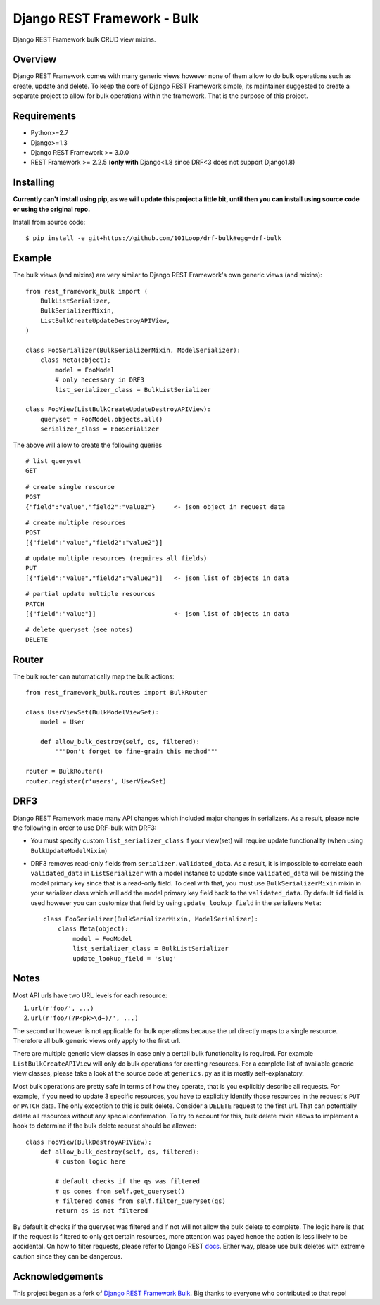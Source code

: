 Django REST Framework - Bulk
============================

.. image:: https://img.shields.io/badge/code%20style-black-000000.svg
    :target: https://github.com/psf/black
    :alt: Code style: black

.. .. image:: https://travis-ci.org/miki725/django-rest-framework-bulk.svg?branch=master
..     :target: https://travis-ci.org/miki725/django-rest-framework-bulk

Django REST Framework bulk CRUD view mixins.

Overview
--------

Django REST Framework comes with many generic views however none
of them allow to do bulk operations such as create, update and delete.
To keep the core of Django REST Framework simple, its maintainer
suggested to create a separate project to allow for bulk operations
within the framework. That is the purpose of this project.

Requirements
------------

* Python>=2.7
* Django>=1.3
* Django REST Framework >= 3.0.0
* REST Framework >= 2.2.5
  (**only with** Django<1.8 since DRF<3 does not support Django1.8)

Installing
----------
**Currently can't install using pip, as we will update this project a little bit, until then you can install using source code or using the original repo.**

.. Using pip::

..     $ pip install djangorestframework-bulk

Install from source code::

    $ pip install -e git+https://github.com/101Loop/drf-bulk#egg=drf-bulk

Example
-------

The bulk views (and mixins) are very similar to Django REST Framework's own
generic views (and mixins)::

    from rest_framework_bulk import (
        BulkListSerializer,
        BulkSerializerMixin,
        ListBulkCreateUpdateDestroyAPIView,
    )

    class FooSerializer(BulkSerializerMixin, ModelSerializer):
        class Meta(object):
            model = FooModel
            # only necessary in DRF3
            list_serializer_class = BulkListSerializer

    class FooView(ListBulkCreateUpdateDestroyAPIView):
        queryset = FooModel.objects.all()
        serializer_class = FooSerializer

The above will allow to create the following queries

::

    # list queryset
    GET

::

    # create single resource
    POST
    {"field":"value","field2":"value2"}     <- json object in request data

::

    # create multiple resources
    POST
    [{"field":"value","field2":"value2"}]

::

    # update multiple resources (requires all fields)
    PUT
    [{"field":"value","field2":"value2"}]   <- json list of objects in data

::

    # partial update multiple resources
    PATCH
    [{"field":"value"}]                     <- json list of objects in data

::

    # delete queryset (see notes)
    DELETE

Router
------

The bulk router can automatically map the bulk actions::

    from rest_framework_bulk.routes import BulkRouter

    class UserViewSet(BulkModelViewSet):
        model = User

        def allow_bulk_destroy(self, qs, filtered):
            """Don't forget to fine-grain this method"""

    router = BulkRouter()
    router.register(r'users', UserViewSet)

DRF3
----

Django REST Framework made many API changes which included major changes
in serializers. As a result, please note the following in order to use
DRF-bulk with DRF3:

* You must specify custom ``list_serializer_class`` if your view(set)
  will require update functionality (when using ``BulkUpdateModelMixin``)
* DRF3 removes read-only fields from ``serializer.validated_data``.
  As a result, it is impossible to correlate each ``validated_data``
  in ``ListSerializer`` with a model instance to update since ``validated_data``
  will be missing the model primary key since that is a read-only field.
  To deal with that, you must use ``BulkSerializerMixin`` mixin in your serializer
  class which will add the model primary key field back to the ``validated_data``.
  By default ``id`` field is used however you can customize that field
  by using ``update_lookup_field`` in the serializers ``Meta``::

    class FooSerializer(BulkSerializerMixin, ModelSerializer):
        class Meta(object):
            model = FooModel
            list_serializer_class = BulkListSerializer
            update_lookup_field = 'slug'

Notes
-----

Most API urls have two URL levels for each resource:

1. ``url(r'foo/', ...)``
2. ``url(r'foo/(?P<pk>\d+)/', ...)``

The second url however is not applicable for bulk operations because
the url directly maps to a single resource. Therefore all bulk
generic views only apply to the first url.

There are multiple generic view classes in case only a certail
bulk functionality is required. For example ``ListBulkCreateAPIView``
will only do bulk operations for creating resources.
For a complete list of available generic view classes, please
take a look at the source code at ``generics.py`` as it is mostly
self-explanatory.

Most bulk operations are pretty safe in terms of how they operate,
that is you explicitly describe all requests. For example, if you
need to update 3 specific resources, you have to explicitly identify
those resources in the request's ``PUT`` or ``PATCH`` data.
The only exception to this is bulk delete. Consider a ``DELETE``
request to the first url. That can potentially delete all resources
without any special confirmation. To try to account for this, bulk delete
mixin allows to implement a hook to determine if the bulk delete
request should be allowed::

    class FooView(BulkDestroyAPIView):
        def allow_bulk_destroy(self, qs, filtered):
            # custom logic here

            # default checks if the qs was filtered
            # qs comes from self.get_queryset()
            # filtered comes from self.filter_queryset(qs)
            return qs is not filtered

By default it checks if the queryset was filtered and if not will not
allow the bulk delete to complete. The logic here is that if the request
is filtered to only get certain resources, more attention was payed hence
the action is less likely to be accidental. On how to filter requests,
please refer to Django REST
`docs <http://www.django-rest-framework.org/api-guide/filtering>`_.
Either way, please use bulk deletes with extreme caution since they
can be dangerous.


Acknowledgements
----------------
This project began as a fork of `Django REST Framework Bulk <https://github.com/miki725/django-rest-framework-bulk>`_. Big thanks to everyone who contributed to that repo!